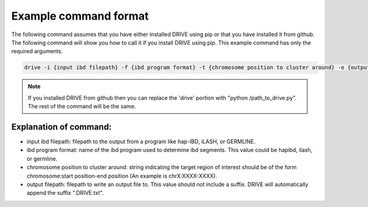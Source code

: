 .. raw:: html

    <style> .yellow {color:yellow; font-weight:bold;} </style>

.. role:: yellow

Example command format
============================

The following command assumes that you have either installed DRIVE using pip or that you have installed it from github. The following command will show you how to call it if you install DRIVE using pip. This example command has only the required arguments.

.. code::

    drive -i {input ibd filepath} -f {ibd program format} -t {chromosome position to cluster around} -o {output filepath}

.. note::

    If you installed DRIVE from github then you can replace the 'drive' portion with "python /path_to_drive.py". The rest of the command will be the same.

Explanation of command:
-----------------------

* :yellow:`input ibd filepath`: filepath to the output from a program like hap-IBD, iLASH, or GERMLINE.


* :yellow:`ibd program format`: name of the ibd program used to determine ibd segments. This value could be hapibd, ilash, or germline.


* :yellow:`chromosome position to cluster around`: string indicating the target region of interest should be of the form chromosome:start position-end position (An example is chrX:XXXX-XXXX).


* :yellow:`output filepath`: filepath to write an output file to. This value should not include a suffix. DRIVE will automatically append the suffix ".DRIVE.txt".